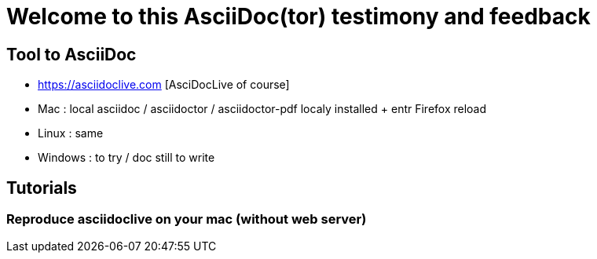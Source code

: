 = Welcome to this AsciiDoc(tor) testimony and feedback

== Tool to AsciiDoc
* https://asciidoclive.com [AsciDocLive of course]
* Mac : local asciidoc / asciidoctor / asciidoctor-pdf localy installed + entr Firefox reload
* Linux : same
* Windows : to try / doc still to write

== Tutorials

=== Reproduce asciidoclive on your mac (without web server)

